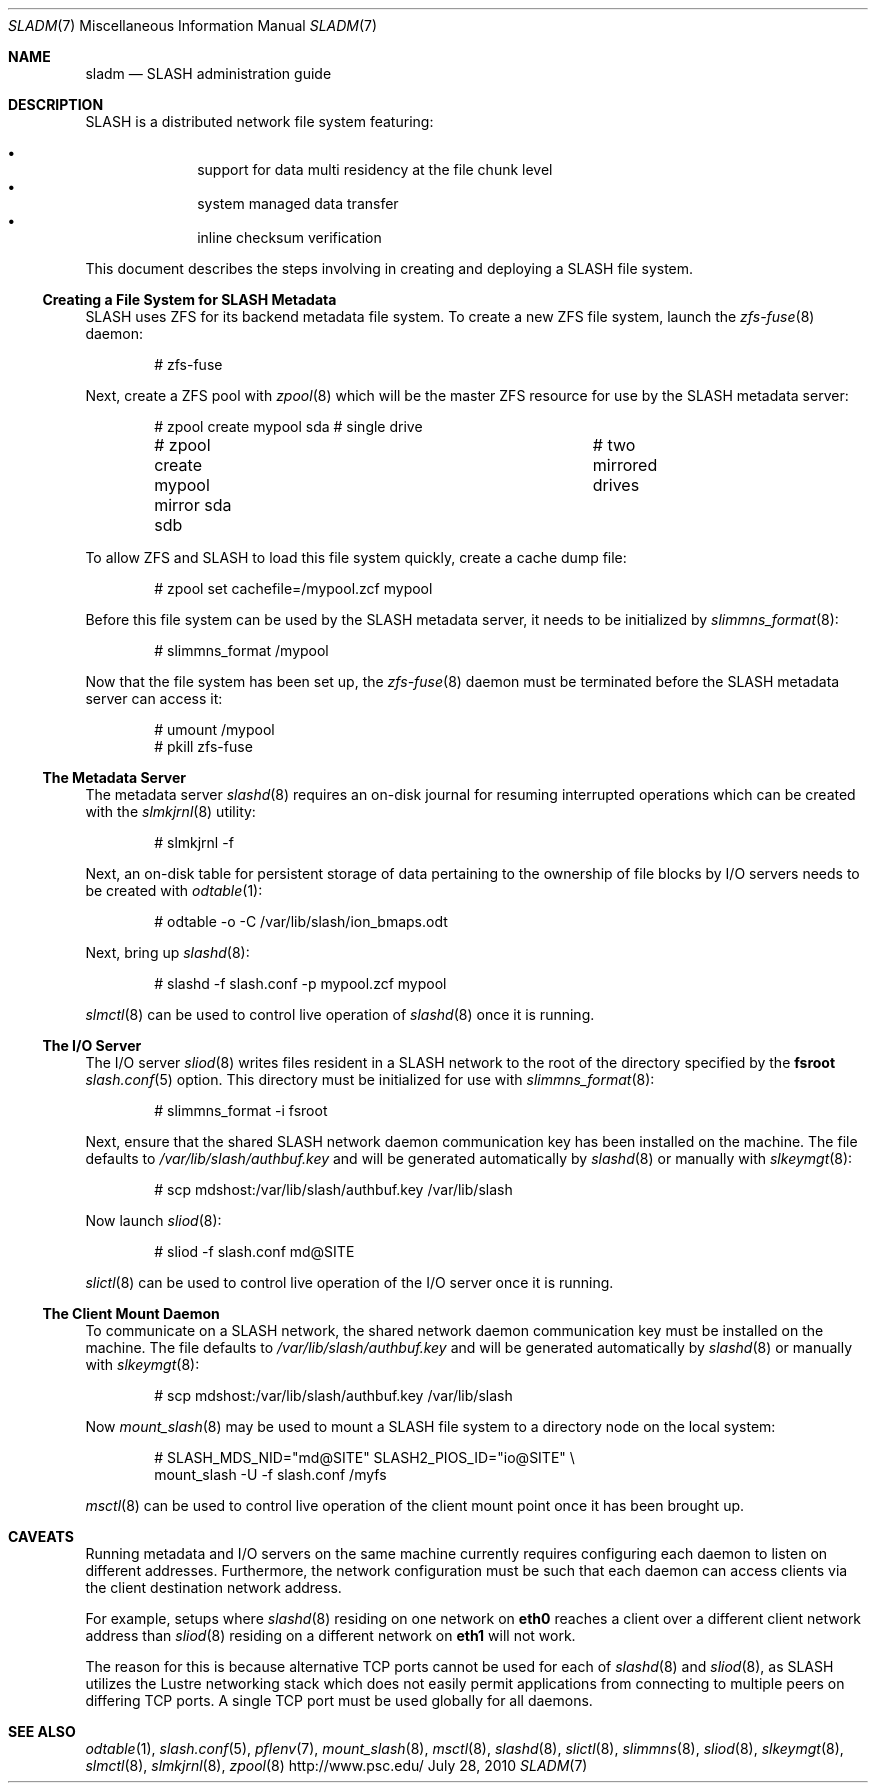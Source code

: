 .\" $Id$
.\" %PSC_START_COPYRIGHT%
.\" -----------------------------------------------------------------------------
.\" Copyright (c) 2009-2010, Pittsburgh Supercomputing Center (PSC).
.\"
.\" Permission to use, copy, and modify this software and its documentation
.\" without fee for personal use or non-commercial use within your organization
.\" is hereby granted, provided that the above copyright notice is preserved in
.\" all copies and that the copyright and this permission notice appear in
.\" supporting documentation.  Permission to redistribute this software to other
.\" organizations or individuals is not permitted without the written permission
.\" of the Pittsburgh Supercomputing Center.  PSC makes no representations about
.\" the suitability of this software for any purpose.  It is provided "as is"
.\" without express or implied warranty.
.\" -----------------------------------------------------------------------------
.\" %PSC_END_COPYRIGHT%
.Dd July 28, 2010
.Dt SLADM 7
.ds volume PSC \- SLASH Administrator's Manual
.Os http://www.psc.edu/
.Sh NAME
.Nm sladm
.Nd
.Tn SLASH
administration guide
.Sh DESCRIPTION
.Tn SLASH
is a distributed network file system featuring:
.Pp
.Bl -bullet -compact -offset indent
.It
support for data multi residency at the file chunk level
.It
system managed data transfer
.It
inline checksum verification
.El
.Pp
This document describes the steps involving in creating and deploying a
.Tn SLASH
file system.
.Ss Creating a File System for SLASH Metadata
.Tn SLASH
uses
.Tn ZFS
for its backend metadata file system.
To create a new
.Tn ZFS
file system, launch the
.Xr zfs-fuse 8
daemon:
.Bd -literal -offset indent
# zfs-fuse
.Pp
.Ed
Next, create a
.Tn ZFS
pool with
.Xr zpool 8
which will be the master
.Tn ZFS
resource for use by the
.Tn SLASH
metadata server:
.Bd -literal -offset indent
# zpool create mypool sda		# single drive
# zpool create mypool mirror sda sdb	# two mirrored drives
.Ed
.Pp
To allow
.Tn ZFS
and
.Tn SLASH
to load this file system quickly, create a
cache dump file:
.Bd -literal -offset indent
# zpool set cachefile=/mypool.zcf mypool
.Ed
.Pp
Before this file system can be used by the
.Tn SLASH
metadata server, it needs to be initialized by
.Xr slimmns_format 8 :
.Bd -literal -offset indent
# slimmns_format /mypool
.Ed
.Pp
Now that the file system has been set up, the
.Xr zfs-fuse 8
daemon must be terminated before the
.Tn SLASH
metadata server can access it:
.Bd -literal -offset indent
# umount /mypool
# pkill zfs-fuse
.Ed
.Ss The Metadata Server
The metadata server
.Xr slashd 8
requires an on-disk journal for resuming interrupted operations which
can be created with the
.Xr slmkjrnl 8
utility:
.Bd -literal -offset indent
# slmkjrnl -f
.Ed
.Pp
Next, an on-disk table for persistent storage of data pertaining to the
ownership of file blocks by
.Tn I/O
servers needs to be created with
.Xr odtable 1 :
.Bd -literal -offset indent
# odtable -o -C /var/lib/slash/ion_bmaps.odt
.Ed
.Pp
Next, bring up
.Xr slashd 8 :
.Bd -literal -offset indent
# slashd -f slash.conf -p mypool.zcf mypool
.Ed
.Pp
.Xr slmctl 8
can be used to control live operation of
.Xr slashd 8
once it is running.
.Ss The Tn Ss I/O Ss Server
The
.Tn I/O
server
.Xr sliod 8
writes files resident in a
.Tn SLASH
network to the root of the directory specified by the
.Ic fsroot
.Xr slash.conf 5
option.
This directory must be initialized for use with
.Xr slimmns_format 8 :
.Bd -literal -offset indent
# slimmns_format -i fsroot
.Ed
.Pp
Next, ensure that the shared
.Tn SLASH
network daemon communication key has been installed on the machine.
The file defaults to
.Pa /var/lib/slash/authbuf.key
and will be generated automatically by
.Xr slashd 8
or manually with
.Xr slkeymgt 8 :
.Bd -literal -offset indent
# scp mdshost:/var/lib/slash/authbuf.key /var/lib/slash
.Ed
.Pp
Now launch
.Xr sliod 8 :
.Bd -literal -offset indent
# sliod -f slash.conf md@SITE
.Ed
.Pp
.Xr slictl 8
can be used to control live operation of the
.Tn I/O
server once it is running.
.Ss The Client Mount Daemon
To communicate on a
.Tn SLASH
network, the shared network daemon communication key must be installed
on the machine.
The file defaults to
.Pa /var/lib/slash/authbuf.key
and will be generated automatically by
.Xr slashd 8
or manually with
.Xr slkeymgt 8 :
.Bd -literal -offset indent
# scp mdshost:/var/lib/slash/authbuf.key /var/lib/slash
.Ed
.Pp
Now
.Xr mount_slash 8
may be used to mount a
.Tn SLASH
file system to a directory node on the local system:
.Bd -literal -offset indent
# SLASH_MDS_NID="md@SITE" SLASH2_PIOS_ID="io@SITE" \e
  mount_slash -U -f slash.conf /myfs
.Ed
.Pp
.Xr msctl 8
can be used to control live operation of the client mount point once it
has been brought up.
.Sh CAVEATS
Running metadata and
.Tn I/O
servers on the same machine currently requires configuring each daemon
to listen on different addresses.
Furthermore, the network configuration must be such that each daemon can
access clients via the client destination network address.
.Pp
For example, setups where
.Xr slashd 8
residing on one network on
.Li eth0
reaches a client over a different client network address than
.Xr sliod 8
residing on a different network on
.Li eth1
will not work.
.Pp
The reason for this is because alternative
.Tn TCP
ports cannot be used for each of
.Xr slashd 8
and
.Xr sliod 8 ,
as
.Tn SLASH
utilizes the Lustre networking stack which does not easily
permit applications from connecting to multiple peers on differing
.Tn TCP
ports.
A single
.Tn TCP
port must be used globally for all daemons.
.El
.Sh SEE ALSO
.Xr odtable 1 ,
.Xr slash.conf 5 ,
.Xr pflenv 7 ,
.Xr mount_slash 8 ,
.Xr msctl 8 ,
.Xr slashd 8 ,
.Xr slictl 8 ,
.Xr slimmns 8 ,
.Xr sliod 8 ,
.Xr slkeymgt 8 ,
.Xr slmctl 8 ,
.Xr slmkjrnl 8 ,
.Xr zpool 8
